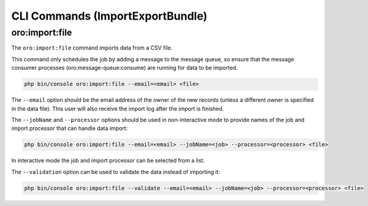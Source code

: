 CLI Commands (ImportExportBundle)
=================================

oro:import:file
---------------

The ``oro:import:file`` command imports data from a CSV file.

This command only schedules the job by adding a message to the message queue, so ensure that the message consumer processes (oro:message-queue:consume) are running for data to be imported.

.. code-block:: none

   php bin/console oro:import:file --email=<email> <file>

The ``--email`` option should be the email address of the owner of the new records (unless a different owner is specified in the data file). This user will also receive the import log after the import is finished.

The ``--jobName`` and ``--processor`` options should be used in non-interactive mode to provide names of the job and import processor that can handle data import:

.. code-block:: none

   php bin/console oro:import:file --email=<email> --jobName=<job> --processor=<processor> <file>

In interactive mode the job and import processor can be selected from a list.

The ``--validation`` option can be used to validate the data instead of importing it:

.. code-block:: none

   php bin/console oro:import:file --validate --email=<email> --jobName=<job> --processor=<processor> <file>